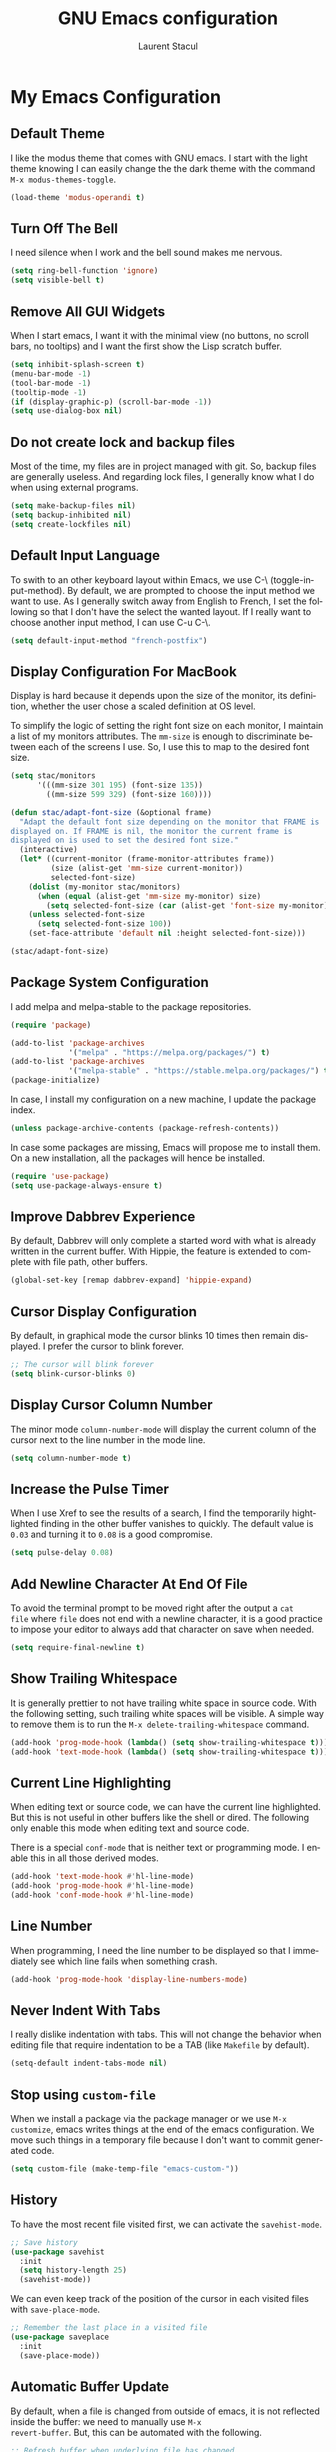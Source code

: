 #+title: GNU Emacs configuration
#+author: Laurent Stacul
#+email: laurent.stacul@gmail.com
#+language: en

* My Emacs Configuration

** Default Theme

I like the modus theme that comes with GNU emacs. I start with the
light theme knowing I can easily change the the dark theme with the
command =M-x modus-themes-toggle=.

#+begin_src emacs-lisp :tangle "init.el"
  (load-theme 'modus-operandi t)
#+end_src

** Turn Off The Bell

I need silence when I work and the bell sound makes me nervous.

#+begin_src emacs-lisp :tangle "init.el"
  (setq ring-bell-function 'ignore)
  (setq visible-bell t)
#+end_src

** Remove All GUI Widgets

When I start emacs, I want it with the minimal view (no buttons, no
scroll bars, no tooltips) and I want the first show the Lisp scratch
buffer.

#+begin_src emacs-lisp :tangle "init.el"
  (setq inhibit-splash-screen t)
  (menu-bar-mode -1)
  (tool-bar-mode -1)
  (tooltip-mode -1)
  (if (display-graphic-p) (scroll-bar-mode -1))
  (setq use-dialog-box nil)
#+end_src

** Do not create lock and backup files

Most of the time, my files are in project managed with git. So, backup
files are generally useless. And regarding lock files, I generally
know what I do when using external programs.

#+begin_src emacs-lisp :tangle "init.el"
  (setq make-backup-files nil)
  (setq backup-inhibited nil)
  (setq create-lockfiles nil)
#+end_src

** Default Input Language

To swith to an other keyboard layout within Emacs, we use C-\
(toggle-input-method). By default, we are prompted to choose the input
method we want to use. As I generally switch away from English to
French, I set the following so that I don't have the select the wanted
layout. If I really want to choose another input method, I can use C-u
C-\.

#+begin_src emacs-lisp :tangle "init.el"
  (setq default-input-method "french-postfix")
#+end_src

** Display Configuration For MacBook

Display is hard because it depends upon the size of the monitor, its
definition, whether the user chose a scaled definition at OS level.

To simplify the logic of setting the right font size on each monitor,
I maintain a list of my monitors attributes. The =mm-size= is enough
to discriminate between each of the screens I use. So, I use this to
map to the desired font size.

#+begin_src emacs-lisp :tangle "init.el"
  (setq stac/monitors
        '(((mm-size 301 195) (font-size 135))
          ((mm-size 599 329) (font-size 160))))

  (defun stac/adapt-font-size (&optional frame)
    "Adapt the default font size depending on the monitor that FRAME is
  displayed on. If FRAME is nil, the monitor the current frame is
  displayed on is used to set the desired font size."
    (interactive)
    (let* ((current-monitor (frame-monitor-attributes frame))
           (size (alist-get 'mm-size current-monitor))
           selected-font-size)
      (dolist (my-monitor stac/monitors)
        (when (equal (alist-get 'mm-size my-monitor) size)
          (setq selected-font-size (car (alist-get 'font-size my-monitor)))))
      (unless selected-font-size
        (setq selected-font-size 100))
      (set-face-attribute 'default nil :height selected-font-size)))

  (stac/adapt-font-size)
#+end_src

** Package System Configuration

I add melpa and melpa-stable to the package repositories.

#+begin_src emacs-lisp :tangle "init.el"
  (require 'package)

  (add-to-list 'package-archives
               '("melpa" . "https://melpa.org/packages/") t)
  (add-to-list 'package-archives
               '("melpa-stable" . "https://stable.melpa.org/packages/") t)
  (package-initialize)
#+end_src

In case, I install my configuration on a new machine, I update the
package index.

#+begin_src emacs-lisp :tangle "init.el"
  (unless package-archive-contents (package-refresh-contents))
#+end_src

In case some packages are missing, Emacs will propose me to install
them. On a new installation, all the packages will hence be installed.

#+begin_src emacs-lisp :tangle "init.el"
  (require 'use-package)
  (setq use-package-always-ensure t)
#+end_src

** Improve Dabbrev Experience

By default, Dabbrev will only complete a started word with what is
already written in the current buffer. With Hippie, the feature is
extended to complete with file path, other buffers.

#+begin_src emacs-lisp :tangle "init.el"
  (global-set-key [remap dabbrev-expand] 'hippie-expand)
#+end_src

** Cursor Display Configuration

By default, in graphical mode the cursor blinks 10 times then remain
displayed. I prefer the cursor to blink forever.

#+begin_src emacs-lisp :tangle "init.el"
  ;; The cursor will blink forever
  (setq blink-cursor-blinks 0)
#+end_src

** Display Cursor Column Number

The minor mode =column-number-mode= will display the current column of
the cursor next to the line number in the mode line.

#+begin_src emacs-lisp :tangle "init.el"
  (setq column-number-mode t)
#+end_src

** Increase the Pulse Timer

When I use Xref to see the results of a search, I find the temporarily
hightlighted finding in the other buffer vanishes to quickly. The
default value is =0.03= and turning it to =0.08= is a good compromise.

#+begin_src emacs-lisp :tangle "init.el"
  (setq pulse-delay 0.08)
#+end_src

** Add Newline Character At End Of File

To avoid the terminal prompt to be moved right after the output a ~cat
file~ where =file= does not end with a newline character, it is a good
practice to impose your editor to always add that character on save
when needed.

#+begin_src emacs-lisp :tangle "init.el"
  (setq require-final-newline t)
#+end_src

** Show Trailing Whitespace

It is generally prettier to not have trailing white space in source
code. With the following setting, such trailing white spaces will be
visible. A simple way to remove them is to run the
=M-x delete-trailing-whitespace= command.

#+begin_src emacs-lisp :tangle "init.el"
  (add-hook 'prog-mode-hook (lambda() (setq show-trailing-whitespace t)))
  (add-hook 'text-mode-hook (lambda() (setq show-trailing-whitespace t)))
#+end_src

** Current Line Highlighting

When editing text or source code, we can have the current line
highlighted. But this is not useful in other buffers like the shell or
dired. The following only enable this mode when editing text and
source code.

There is a special =conf-mode= that is neither text or programming
mode. I enable this in all those derived modes.

#+begin_src emacs-lisp :tangle "init.el"
  (add-hook 'text-mode-hook #'hl-line-mode)
  (add-hook 'prog-mode-hook #'hl-line-mode)
  (add-hook 'conf-mode-hook #'hl-line-mode)
#+end_src

** Line Number

When programming, I need the line number to be displayed so that I
immediately see which line fails when something crash.

#+begin_src emacs-lisp :tangle "init.el"
  (add-hook 'prog-mode-hook 'display-line-numbers-mode)
#+end_src

** Never Indent With Tabs

I really dislike indentation with tabs. This will not change the
behavior when editing file that require indentation to be a TAB (like
=Makefile= by default).

#+begin_src emacs-lisp :tangle "init.el"
  (setq-default indent-tabs-mode nil)
#+end_src

** Stop using ~custom-file~

When we install a package via the package manager or we use =M-x
customize=, emacs writes things at the end of the emacs
configuration. We move such things in a temporary file because I don't
want to commit generated code.

#+begin_src emacs-lisp :tangle "init.el"
  (setq custom-file (make-temp-file "emacs-custom-"))
#+end_src

** History

To have the most recent file visited first, we can activate the
=savehist-mode=.

#+begin_src emacs-lisp :tangle "init.el"
  ;; Save history
  (use-package savehist
    :init
    (setq history-length 25)
    (savehist-mode))
#+end_src

We can even keep track of the position of the cursor in each visited
files with =save-place-mode=.

#+begin_src emacs-lisp :tangle "init.el"
  ;; Remember the last place in a visited file
  (use-package saveplace
    :init
    (save-place-mode))
#+end_src

** Automatic Buffer Update

By default, when a file is changed from outside of emacs, it is not
reflected inside the buffer: we need to manually use =M-x
revert-buffer=. But, this can be automated with the following.

#+begin_src emacs-lisp :tangle "init.el"
  ;; Refresh buffer when underlying file has changed
  (global-auto-revert-mode 1)
#+end_src

The same behaviour can be enabled for non-file buffers. For instance,
when we have a =Dired= buffer and we created a new file from outside,
the buffer does not display the created file. To automatically update
the buffer, we can set the following:

#+begin_src emacs-lisp :tangle "init.el"
  ;; Refresh other buffer if needed (for instance Dired buffers)
  (setq global-auto-revert-non-file-buffers t)
#+end_src

** GnuPG

Generally speaking, your GnuPG keys are protected with a
passphrase. To allow emacs to ask you directly to enter the key
passphrase, you must configure the =gpg-agent= to allow pinentry to be
used as a proxy instead of displaying one of its GUI.

So in your =.gnupg/gpg-agent.conf=, allow the =loopback= mode. At the
time of writing, I am not sure whether the option
=allow-emacs-pinentry= is required though.

#+begin_quote
allow-emacs-pinentry
allow-loopback-entry
#+end_quote

(If you change the configuration, don't forget to reload the
=gpg-agent= to take the changes into account with =gpgconf --reload
gpg-agent=.)

Then in Emacs:

#+begin_src emacs-lisp :tangle "init.el"
  ;; Prompt for passphrase in Emacs
  (setq epg-pinentry-mode 'loopback)
#+end_src

Now, when you =.authinfo.gpg= needs to be decrypted, Emacs will ask
you for the used key's passphrase.

** Display The Current Time In The Mode Line

#+begin_src emacs-lisp :tangle "init.el"
  (use-package time
    :ensure nil
    :hook (after-init . display-time-mode)
    :config
    (setq display-time-interval 60)
    (setq display-time-default-load-average nil))
#+end_src

** Display The Battery Status

When working on a laptop, it is generally a good idea to have the
battery status displayed in the mode line.

#+begin_src emacs-lisp :tangle "init.el"
  (use-package battery
    :ensure nil
    :config
    (when (and battery-status-function
               (not (string-match-p "N/A"
                                    (battery-format "%B"
                                                    (funcall battery-status-function)))))
      (display-battery-mode 1)))
#+end_src

** Mode Line Configuration

#+begin_src emacs-lisp :tangle "init.el"
  (defun stac-mode-line-major-mode-name ()
    "Display the capitalized '-mode' truncated major mode."
    (capitalize (string-replace "-mode" "" (symbol-name major-mode))))

  (defvar stac-mode-line-major-mode
    '(:eval
      (concat "(" (stac-mode-line-major-mode-name) ")"))
    "My display of mode in the mode-line")

  (defvar stac-mode-line-misc-info
    '(:eval
      (when (mode-line-window-selected-p)
        mode-line-misc-info))
    "Only display misc info (like the current time) on the
  currently selected window.")

  (dolist (construct '(stac-mode-line-major-mode
                       stac-mode-line-misc-info))
    (put construct 'risky-local-variable t))

  (setq-default mode-line-format
        '("%e" mode-line-front-space
          (:propertize
           ("" mode-line-mule-info mode-line-client mode-line-modified mode-line-remote)
           display
           (min-width
            (5.0)))
          mode-line-frame-identification
          mode-line-buffer-identification
          "   "
          mode-line-position
          (vc-mode vc-mode)
          "  "
          stac-mode-line-major-mode
          " "

          stac-mode-line-misc-info
          mode-line-end-spaces))
#+end_src

** Ispell Configuration

Ispell is a wrapper around spell checking tools like Aspell, Ispell or
Hunspell. Thoses tools are external to Emacs so they have to be
configured independently and the dictionaries have to be installed
manually.

I use =Hunspell=. Dictionaries are available in
=git://anongit.freedesktop.org/libreoffice/dictionaries= GIT
repository.

On MacOS, I cloned this repository and created symbolic links:

#+begin_src bash
  ln -s ~/opensource/dictionaries/en/en_US.aff ~/opensource/dictionaries/en/en_US.dic ~/Library/Spelling/
#+end_src

** Project

*** Switch Commands

Pressing =C-x p p= and selecting a project provides several
options. This part configures the proposed options:

- Removes the VC panel
- Add the option to switch to a buffer of the select project

#+begin_src emacs-lisp :tangle "init.el"
  (use-package project
    :config
    (assq-delete-all 'project-vc-dir project-switch-commands)
    (add-to-list 'project-switch-commands '(project-switch-to-buffer "Buffer") t))
#+end_src

*** Project Tags Visiting

When a move from one project to another, I don't want to manually call
=M-x visit-tags-table=. The following snippet will do the job for me
by pressing =C-x p t=.

#+begin_src emacs-lisp :tangle "init.el"
  (use-package project
    :init
    (defun stac/project-tags ()
      "When in a project, visit the tags file at the root of the project."
      (interactive)
      (if (project-current)
          (let* ((proj-root (expand-file-name (project-root (project-current))))
                 (old-tags-file tags-file-name)
                 (new-tags-file (concat proj-root "TAGS")))
            (if (equal old-tags-file new-tags-file)
                (message "Tags file not changed: %s" old-tags-file)
              (visit-tags-table new-tags-file)
              (message "Tags file changed: %s -> %s" old-tags-file new-tags-file)))
        (message "No current project")))
    :bind
    (:map project-prefix-map
          ("t" . stac/project-tags)))

#+end_src

** Ediff Configuration

When Emacs runs in graphical mode, starting a new =Ediff= session is
done in a new frame which I don't want. I changed the value of
=ediff-window-setup-function= to ='ediff-setup-windows-plain= which is
what happens when Emacs runs in a terminal.

By default, =Ediff= splits the window vertically but I am more used to
have an horizontal split, so I changed =ediff-split-window-function=
accordingly.

#+begin_src emacs-lisp :tangle "init.el"
  (use-package ediff
    :ensure nil
    :config
    (setq ediff-split-window-function #'split-window-horizontally)
    (setq ediff-window-setup-function #'ediff-setup-windows-plain))
#+end_src

** Isearch Configuration

We display the number of matches and current match the cursor is on:
this will be displayed on the left of the =I-search= prompt.

When we search for a string, spaces are interpreted was catch-all so
that we have some kind of fuzzy search.

#+begin_src emacs-lisp :tangle "init.el"
  (use-package isearch
    :ensure nil
    :demand t
    :config
    (setq search-whitespace-regexp ".*?"
          isearch-lazy-count t
          lazy-count-prefix-format "(%s/%s) "
          lazy-count-suffix-format nil))
#+end_src

** Xref

By default, =Xref= opens a new buffer when it can find several
definitions of the same symbol. With this configuration, I leverage
the minibuffer to make a choice.

#+begin_src emacs-lisp :tangle "init.el"
  (use-package xref
    :ensure nil
    :commands (xref-find-definitions xref-go-back)
    :config
    (setq xref-show-definitions-function #'xref-show-definitions-completing-read))
#+end_src

** Speed Up Grep

The idea is to leverage =ripgrep= program if installed on the system.

=Xref= is already aware of the =rg= command to issue (see
=xref-search-program-alist=) so we simply have to set the variable
=xref-search-program= to the symbol ~'ripgrep~.

#+begin_src emacs-lisp :tangle "init.el"
  (use-package grep
    :ensure nil
    :commands (grep lgrep rgrep)
    :config
    (let* ((executable (or (executable-find "rg") "grep"))
           (rgp (string-match-p "rg" executable)))
      (when rgp
        (setq grep-program executable)
        (setq grep-template "rg -nH --null -e <R> <F>")
        (setq xref-search-program 'ripgrep))))
#+end_src

** Dired Configuration

*** Move to Trash Instead of Removing a File

It is safer that removed files end up into the Trash bin than being
removed forever from the disk.

#+begin_src emacs-lisp :tangle "init.el"
  (use-package dired
    :ensure nil
    :commands (dired)
    :config
    (setq delete-by-moving-to-trash t))
#+end_src

** Mail & News

*** General e-mail Configuration

#+begin_src emacs-lisp :tangle "init.el"
  (setq user-mail-address "laurent.stacul@gmail.com"
      user-full-name "Laurent Stacul")
#+end_src

*** SMTP

#+begin_src emacs-lisp :tangle "init.el"
  (setq stac/mail-accounts
        '(("laurent.stacul@gmail.com" . ((smtp-server . "smtp.gmail.com")
                                         (smtp-port . 465)
                                         (smtp-stream . ssl)))
          ("laurent.stacul@protonmail.com" . ((smtp-server . "localhost")
                                              (smtp-port . 1025)
                                              (smtp-stream . starttls)))))

  (defun stac/setup-mail-account (&optional from)
    "Set mail account"
    (interactive
     (list
      (completing-read
       "Select account: "
       (map-keys stac/mail-accounts))))
    (let ((config (alist-get from stac/mail-accounts user-mail-address nil #'string=)))
      (message "Selected %s" (alist-get 'smtp-server config))
      (setq
       user-mail-address from
       smtpmail-smtp-server (alist-get 'smtp-server config)
       smtpmail-smtp-service (alist-get 'smtp-port config)
       smtpmail-stream-type (alist-get 'smtp-stream config))))
#+end_src

*** Gnus

#+begin_src emacs-lisp :tangle "init.el"
  (use-package gnus
    :config
    (setq gnus-select-method '(nnml ""))
    (add-to-list 'gnus-secondary-select-methods
                 '(nnimap "gmail"
                          (nnimap-address "imap.gmail.com")
                          (nnimap-server-port 993)
                          (nnimap-stream ssl)
                          (nnir-search-engine imap)
                          (nnmail-expiry-target "nnimap+gmail:[Gmail]/Trash")
                          (nnmail-expiry-wait 90)))
    (add-to-list 'gnus-secondary-select-methods
                 '(nnimap "protonmail"
                          (nnimap-address "localhost")
                          (nnimap-server-port 1143)
                          (nnimap-stream plain)
                          (nnir-search-engine imap)))
    (setq gnus-thread-sort-functions
          '(gnus-thread-sort-by-most-recent-date
            (not gnus-thread-sort-by-number)))
    (setq gnus-use-cache t)
    )
#+end_src

** Packages

*** Magit

This is a very good interface to git.

On MacOS, the git version provided by =Homebrew= seems slower
compared with the stock binary and, from time to times, some operation
are temporarily failing with messages like:

#+begin_quote
apply: Doing vfork: Permission denied
#+end_quote

Hence, there are two solutions:
- Use =git= provided by Xcode (uninstall with ~brew uninstall git~)
- Or, set the path to the =git= binary with =magit-git-executable= to
  =/usr/bin/git=

In any case, =Magit= is running faster with the default =git=.

#+begin_src emacs-lisp :tangle "init.el"
  (use-package magit)
#+end_src

*** Minibuffer Improvements: Vertico & Marginalia

=Vertico= takes care of displaying choices in the minibuffer as a
vertical list.
=Marginalia= will append any lines displayed in =Vertico= with some
documentation.

#+begin_src emacs-lisp :tangle "init.el"
  (use-package vertico
    :init
    (vertico-mode)
    (setq vertico-cycle t))

  (use-package marginalia
    :init
    (marginalia-mode))
#+end_src

*** Yasnippet

This package allows to insert some common snippets. For me, this is
only useful in programming modes.

#+begin_src emacs-lisp :tangle "init.el"
  (use-package yasnippet
    :config
    (setq yas-snippet-dirs '("~/.emacs.d/snippets"))
    (yas-reload-all)
    :hook (prog-mode . yas-minor-mode))
#+end_src

*** Flycheck

#+begin_src emacs-lisp :tangle "init.el"
  (use-package flycheck
    :init (global-flycheck-mode)
    :config
    (setq flycheck-check-syntax-automatically '(save)))
#+end_src

*** Markdown

Nice display of Markdown files. When editing, as these files are
supposed to be readable from a basic editor, it is more readable to
make the line not too long: 80 characters is perfect.

#+begin_src emacs-lisp :tangle "init.el"
  (use-package markdown-mode
    :config
    (add-hook 'markdown-mode-hook 'auto-fill-mode)
    (add-hook 'markdown-mode-hook (lambda() (set-fill-column 80))))
#+end_src

*** Ruby

**** =rbenv=

This package ensures we run the right ruby interpreter depending on
the project I am working on. For instance, if my project is defined to
work with =2.7.8=, I don't want =Flycheck= to try to run =rubocop=
which may not be installed with the system-wide ruby interpreter.

I don't need to see the current version in my modeline so I set
=rbenv-show-active-ruby-in-modeline= to =nil=.

#+begin_src emacs-lisp
  (use-package rbenv
    :config
    (setq rbenv-show-active-ruby-in-modeline nil)
    (global-rbenv-mode))
#+end_src

**** =chruby=

#+begin_src emacs-lisp :tangle "init.el"
  (use-package chruby)
#+end_src

**** IRB Buffer

When using ruby in =org-mode=, we need this package to run blocks with
=:session=. Moreover, it gives a nice =irb= console within emacs.

#+begin_src emacs-lisp :tangle "init.el"
  (use-package inf-ruby)
#+end_src

**** Automatic generation of the ~end~ keyword

It is quite convenient that emacs generate the ~end~ keyword on new
class, function or block.

#+begin_src emacs-lisp :tangle "init.el"
  (use-package ruby-end)
#+end_src

*** Dockerfile

I only installed this package to have the syntax highlighting.

#+begin_src emacs-lisp :tangle "init.el"
  (use-package dockerfile-mode)
#+end_src

*** YAML

Facilities to edit YAML files.

#+begin_src emacs-lisp :tangle "init.el"
  (use-package yaml-mode)
#+end_src

*** Bongo

#+begin_src emacs-lisp :tangle "init.el"
  (use-package bongo
    :config
    (setq bongo-default-directory "~/Music"))
#+end_src
